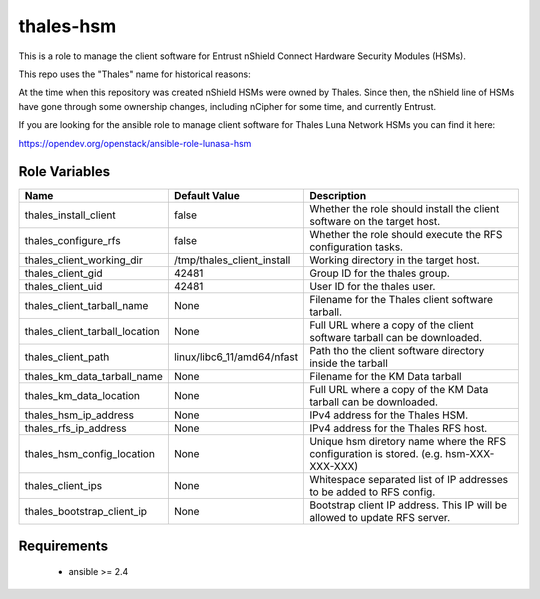 thales-hsm
==========

This is a role to manage the client software for Entrust nShield Connect
Hardware Security Modules (HSMs).

This repo uses the "Thales" name for historical reasons:

At the time when this repository was created nShield HSMs were owned by Thales.
Since then, the nShield line of HSMs have gone through some ownership changes,
including nCipher for some time, and currently Entrust.

If you are looking for the ansible role to manage client software for
Thales Luna Network HSMs you can find it here:

https://opendev.org/openstack/ansible-role-lunasa-hsm

Role Variables
--------------

.. list-table::
   :widths: auto
   :header-rows: 1

   * - Name
     - Default Value
     - Description
   * - thales_install_client
     - false
     - Whether the role should install the client software on the target host.
   * - thales_configure_rfs
     - false
     - Whether the role should execute the RFS configuration tasks.
   * - thales_client_working_dir
     - /tmp/thales_client_install
     - Working directory in the target host.
   * - thales_client_gid
     - 42481
     - Group ID for the thales group.
   * - thales_client_uid
     - 42481
     - User ID for the thales user.
   * - thales_client_tarball_name
     - None
     - Filename for the Thales client software tarball.
   * - thales_client_tarball_location
     - None
     - Full URL where a copy of the client software tarball can be downloaded.
   * - thales_client_path
     - linux/libc6_11/amd64/nfast
     - Path tho the client software directory inside the tarball
   * - thales_km_data_tarball_name
     - None
     - Filename for the KM Data tarball
   * - thales_km_data_location
     - None
     - Full URL where a copy of the KM Data tarball can be downloaded.
   * - thales_hsm_ip_address
     - None
     - IPv4 address for the Thales HSM.
   * - thales_rfs_ip_address
     - None
     - IPv4 address for the Thales RFS host.
   * - thales_hsm_config_location
     - None
     - Unique hsm diretory name where the RFS configuration is stored.
       (e.g. hsm-XXX-XXX-XXX)
   * - thales_client_ips
     - None
     - Whitespace separated list of IP addresses to be added to RFS config.
   * - thales_bootstrap_client_ip
     - None
     - Bootstrap client IP address.  This IP will be allowed to update RFS
       server.


Requirements
------------

 - ansible >= 2.4
